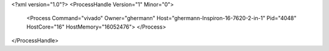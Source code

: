 <?xml version="1.0"?>
<ProcessHandle Version="1" Minor="0">
    <Process Command="vivado" Owner="ghermann" Host="ghermann-Inspiron-16-7620-2-in-1" Pid="4048" HostCore="16" HostMemory="16052476">
    </Process>
</ProcessHandle>
